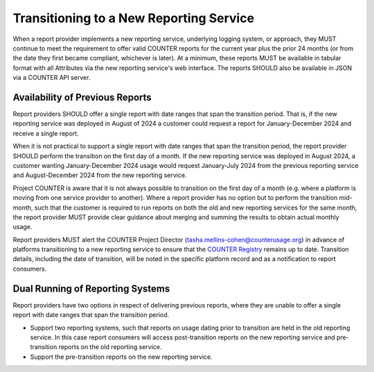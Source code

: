 .. The COUNTER Code of Practice Release 5 © 2017-2023 by COUNTER
   is licensed under CC BY-SA 4.0. To view a copy of this license,
   visit https://creativecommons.org/licenses/by-sa/4.0/

Transitioning to a New Reporting Service
----------------------------------------

When a report provider implements a new reporting service, underlying logging system, or approach, they MUST continue to meet the requirement to offer valid COUNTER reports for the current year plus the prior 24 months (or from the date they first became compliant, whichever is later). At a minimum, these reports MUST be available in tabular format with all Attributes via the new reporting service's web interface. The reports SHOULD also be available in JSON via a COUNTER API server.


Availability of Previous Reports
""""""""""""""""""""""""""""""""

Report providers SHOULD offer a single report with date ranges that span the transition period. That is, if the new reporting service was deployed in August of 2024 a customer could request a report for January-December 2024 and receive a single report.

When it is not practical to support a single report with date ranges that span the transition period, the report provider SHOULD perform the transition on the first day of a month. If the new reporting service was deployed in August 2024, a customer wanting January-December 2024 usage would request January-July 2024 from the previous reporting service and August-December 2024 from the new reporting service. 

Project COUNTER is aware that it is not always possible to transition on the first day of a month (e.g. where a platform is moving from one service provider to another). Where a report provider has no option but to perform the transition mid-month, such that the customer is required to run reports on both the old and new reporting services for the same month, the report provider MUST provide clear guidance about merging and summing the results to obtain actual monthly usage.

Report providers MUST alert the COUNTER Project Director (tasha.mellins-cohen@counterusage.org) in advance of platforms transitioning to a new reporting service to ensure that the `COUNTER Registry <https://registry.projectcounter.org/>`_ remains up to date. Transition details, including the date of transition, will be noted in the specific platform record and as a notification to report consumers.


Dual Running of Reporting Systems
"""""""""""""""""""""""""""""""""

Report providers have two options in respect of delivering previous reports, where they are unable to offer a single report with date ranges that span the transition period. 

* Support two reporting systems, such that reports on usage dating prior to transition are held in the old reporting service. In this case report consumers will access post-transition reports on the new reporting service and pre-transition reports on the old reporting service.
* Support the pre-transition reports on the new reporting service.
